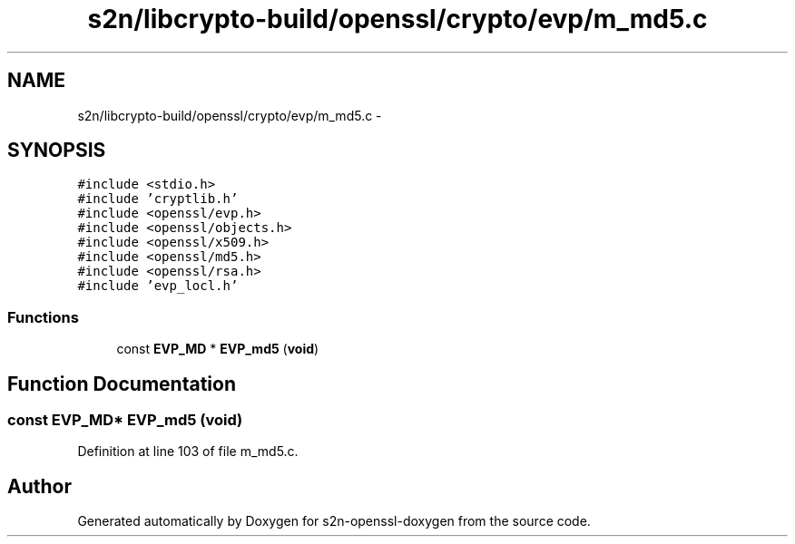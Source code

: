 .TH "s2n/libcrypto-build/openssl/crypto/evp/m_md5.c" 3 "Thu Jun 30 2016" "s2n-openssl-doxygen" \" -*- nroff -*-
.ad l
.nh
.SH NAME
s2n/libcrypto-build/openssl/crypto/evp/m_md5.c \- 
.SH SYNOPSIS
.br
.PP
\fC#include <stdio\&.h>\fP
.br
\fC#include 'cryptlib\&.h'\fP
.br
\fC#include <openssl/evp\&.h>\fP
.br
\fC#include <openssl/objects\&.h>\fP
.br
\fC#include <openssl/x509\&.h>\fP
.br
\fC#include <openssl/md5\&.h>\fP
.br
\fC#include <openssl/rsa\&.h>\fP
.br
\fC#include 'evp_locl\&.h'\fP
.br

.SS "Functions"

.in +1c
.ti -1c
.RI "const \fBEVP_MD\fP * \fBEVP_md5\fP (\fBvoid\fP)"
.br
.in -1c
.SH "Function Documentation"
.PP 
.SS "const \fBEVP_MD\fP* EVP_md5 (\fBvoid\fP)"

.PP
Definition at line 103 of file m_md5\&.c\&.
.SH "Author"
.PP 
Generated automatically by Doxygen for s2n-openssl-doxygen from the source code\&.
